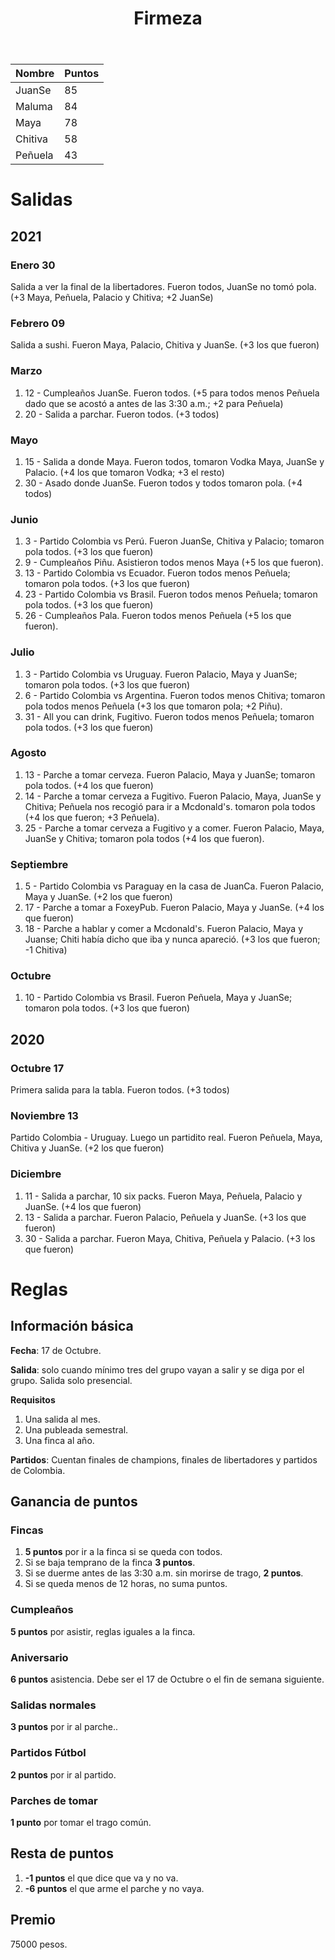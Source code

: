 #+TITLE: Firmeza

| Nombre  | Puntos |
|---------+--------|
| JuanSe  |     85 |
| Maluma  |     84 |
| Maya    |     78 |
| Chitiva |     58 |
| Peñuela |     43 |

* Salidas
** 2021
*** Enero 30
Salida a ver la final de la libertadores. Fueron todos, JuanSe no tomó pola. (+3
   Maya, Peñuela, Palacio y Chitiva; +2 JuanSe)
*** Febrero 09
Salida a sushi. Fueron Maya, Palacio, Chitiva y JuanSe. (+3 los que fueron)
*** Marzo
1. 12 - Cumpleaños JuanSe. Fueron todos. (+5 para todos menos Peñuela dado que
   se acostó a antes de las 3:30 a.m.; +2 para Peñuela)
2. 20 - Salida a parchar. Fueron todos. (+3 todos)
*** Mayo
1. 15 - Salida a donde Maya. Fueron todos, tomaron Vodka Maya, JuanSe y Palacio.
   (+4 los que tomaron Vodka; +3 el resto)
2. 30 - Asado donde JuanSe. Fueron todos y todos tomaron pola. (+4 todos)
*** Junio
1. 3 - Partido Colombia vs Perú. Fueron JuanSe, Chitiva y Palacio; tomaron pola
   todos. (+3 los que fueron)
2. 9 - Cumpleaños Piñu. Asistieron todos menos Maya (+5 los que fueron).
3. 13 - Partido Colombia vs Ecuador. Fueron todos menos Peñuela; tomaron pola
   todos. (+3 los que fueron)
4. 23 - Partido Colombia vs Brasil. Fueron todos menos Peñuela; tomaron pola
   todos. (+3 los que fueron)
5. 26 - Cumpleaños Pala. Fueron todos menos Peñuela (+5 los que fueron).
*** Julio
1. 3 - Partido Colombia vs Uruguay. Fueron Palacio, Maya y JuanSe; tomaron pola
   todos. (+3 los que fueron)
2. 6 - Partido Colombia vs Argentina. Fueron todos menos Chitiva; tomaron pola todos
   menos Peñuela (+3 los que tomaron pola; +2 Piñu).
3. 31 - All you can drink, Fugitivo. Fueron todos menos Peñuela; tomaron pola todos. (+3
   los que fueron)
*** Agosto
1. 13 - Parche a tomar cerveza. Fueron Palacio, Maya y JuanSe; tomaron pola todos. (+4
   los que fueron)
2. 14 - Parche a tomar cerveza a Fugitivo. Fueron Palacio, Maya, JuanSe y Chitiva;
   Peñuela nos recogió para ir a Mcdonald's. tomaron pola todos (+4 los que fueron; +3
   Peñuela).
3. 25 - Parche a tomar cerveza a Fugitivo y a comer. Fueron Palacio, Maya, JuanSe y
   Chitiva; tomaron pola todos (+4 los que fueron).
*** Septiembre
1. 5 - Partido Colombia vs Paraguay en la casa de JuanCa. Fueron Palacio, Maya y JuanSe.
   (+2 los que fueron)
2. 17 - Parche a tomar a FoxeyPub. Fueron Palacio, Maya y JuanSe. (+4 los que fueron)
3. 18 - Parche a hablar y comer a Mcdonald's. Fueron Palacio, Maya y Juanse; Chiti había
   dicho que iba y nunca apareció. (+3 los que fueron; -1 Chitiva)
*** Octubre
1. 10 - Partido Colombia vs Brasil. Fueron Peñuela, Maya y JuanSe; tomaron pola todos.
   (+3 los que fueron)

** 2020
*** Octubre 17
Primera salida para la tabla. Fueron todos. (+3 todos)
*** Noviembre 13
Partido Colombia - Uruguay. Luego un partidito real. Fueron Peñuela, Maya,
   Chitiva y JuanSe. (+2 los que fueron)
*** Diciembre
1. 11 - Salida a parchar, 10 six packs. Fueron Maya, Peñuela, Palacio y JuanSe.
   (+4 los que fueron)
2. 13 - Salida a parchar. Fueron Palacio, Peñuela y JuanSe. (+3 los que fueron)
3. 30 - Salida a parchar. Fueron Maya, Chitiva, Peñuela y Palacio. (+3 los que
   fueron)

* Reglas
** Información básica
*Fecha*: 17 de Octubre.

*Salida*: solo cuando mínimo tres del grupo vayan a salir y se diga por el
grupo. Salida solo presencial.

*Requisitos*
1. Una salida al mes.
2. Una publeada semestral.
3. Una finca al año.

*Partidos*: Cuentan finales de champions, finales de libertadores y partidos de
Colombia.

** Ganancia de puntos
*** Fincas
1. *5 puntos* por ir a la finca si se queda con todos.
2. Si se baja temprano de la finca *3 puntos*.
3. Si se duerme antes de las 3:30 a.m. sin morirse de trago, *2 puntos*.
4. Si se queda menos de 12 horas, no suma puntos.

*** Cumpleaños
*5 puntos* por asistir, reglas iguales a la finca.

*** Aniversario
*6 puntos* asistencia. Debe ser el 17 de Octubre o el fin de semana siguiente.

*** Salidas normales
*3 puntos* por ir al parche..

*** Partidos Fútbol
*2 puntos* por ir al partido.

*** Parches de tomar
*1 punto* por tomar el trago común.

** Resta de puntos
1. *-1 puntos* el que dice que va y no va.
2. *-6 puntos* el que arme el parche y no vaya.

** Premio
75000 pesos.
